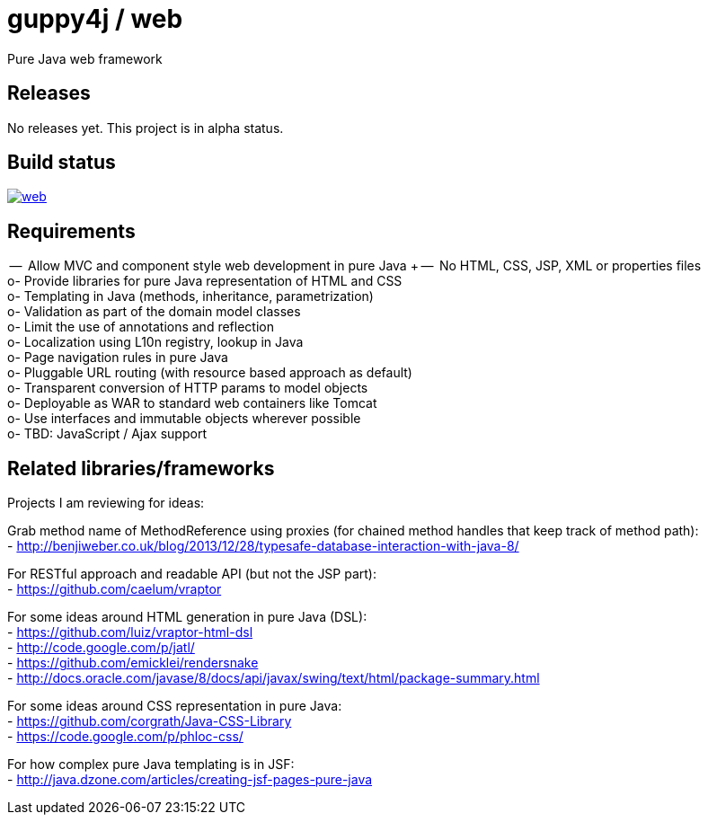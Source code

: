 = guppy4j / web

Pure Java web framework

== Releases

No releases yet. 
This project is in alpha status.

== Build status

image:https://travis-ci.org/guppy4j/web.svg?branch=master[
link="https://travis-ci.org/guppy4j/web"]

== Requirements

--  Allow MVC and component style web development in pure Java +
--  No HTML, CSS, JSP, XML or properties files +
o-  Provide libraries for pure Java representation of HTML and CSS + 
o-  Templating in Java (methods, inheritance, parametrization) +
o-  Validation as part of the domain model classes +
o-  Limit the use of annotations and reflection +
o-  Localization using L10n registry, lookup in Java +
o-  Page navigation rules in pure Java +
o-  Pluggable URL routing (with resource based approach as default) +
o-  Transparent conversion of HTTP params to model objects +
o-  Deployable as WAR to standard web containers like Tomcat +
o-  Use interfaces and immutable objects wherever possible +
o-  TBD: JavaScript / Ajax support +

== Related libraries/frameworks

Projects I am reviewing for ideas:

Grab method name of MethodReference using proxies (for chained method handles that keep track of method path): +
- http://benjiweber.co.uk/blog/2013/12/28/typesafe-database-interaction-with-java-8/ +

For RESTful approach and readable API (but not the JSP part): +
- https://github.com/caelum/vraptor +

For some ideas around HTML generation in pure Java (DSL): + 
- https://github.com/luiz/vraptor-html-dsl +
- http://code.google.com/p/jatl/ +
- https://github.com/emicklei/rendersnake +
- http://docs.oracle.com/javase/8/docs/api/javax/swing/text/html/package-summary.html +

For some ideas around CSS representation in pure Java: +
- https://github.com/corgrath/Java-CSS-Library +
- https://code.google.com/p/phloc-css/ +

For how complex pure Java templating is in JSF: +
- http://java.dzone.com/articles/creating-jsf-pages-pure-java +
